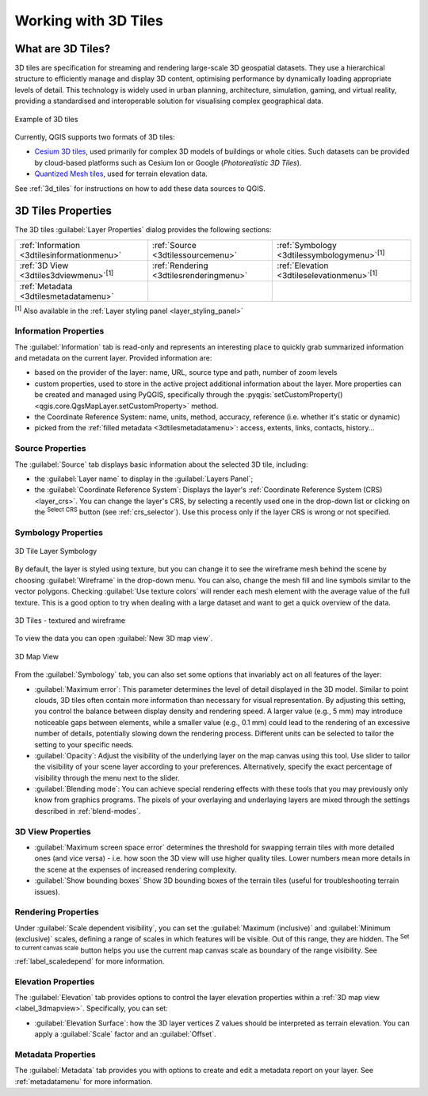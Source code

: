 .. index:: 3D Tiles, 3d tiles properties
.. _`label_3d_tiles`:

*************************
Working with 3D Tiles
*************************

.. only:: html

   .. contents::
      :local:

What are 3D Tiles?
======================

3D tiles are specification for streaming and rendering large-scale 3D
geospatial datasets. They use a hierarchical structure to efficiently manage 
and display 3D content, optimising performance by dynamically loading
appropriate levels of detail. This technology is widely used in urban 
planning, architecture, simulation, gaming, and virtual reality, providing
a standardised and interoperable solution for visualising complex geographical data.


.. _figure_3d_tiles_example:

.. figure:: img/3d_tiles.png
   :align: center

   Example of 3D tiles


Currently, QGIS supports two formats of 3D tiles:

* `Cesium 3D tiles <https://cesium.com/why-cesium/3d-tiles/>`_,
  used primarily for complex 3D models of buildings or whole cities.
  Such datasets can be provided by cloud-based platforms such as Cesium Ion
  or Google (*Photorealistic 3D Tiles*).
* `Quantized Mesh tiles <https://github.com/CesiumGS/quantized-mesh>`_,
  used for terrain elevation data.

See :ref:`3d_tiles` for instructions on how to add these data sources to QGIS.

.. _3dtiles_properties:

3D Tiles Properties
===================

The 3D tiles :guilabel:`Layer Properties` dialog provides the following sections:

.. list-table::

   * - |metadata| :ref:`Information <3dtilesinformationmenu>`
     - |system| :ref:`Source <3dtilessourcemenu>`
     - |symbology| :ref:`Symbology <3dtilessymbologymenu>`:sup:`[1]`
   * - |3d| :ref:`3D View <3dtiles3dviewmenu>`:sup:`[1]`
     - |rendering| :ref:`Rendering <3dtilesrenderingmenu>`
     - |elevationscale| :ref:`Elevation <3dtileselevationmenu>`:sup:`[1]`
   * - |editMetadata| :ref:`Metadata <3dtilesmetadatamenu>`
     -
     -


:sup:`[1]` Also available in the :ref:`Layer styling panel <layer_styling_panel>`


.. _3dtilesinformationmenu:

Information Properties
----------------------

The :guilabel:`Information` tab is read-only and represents an interesting
place to quickly grab summarized information and metadata on the current layer.
Provided information are:

* based on the provider of the layer: name, URL, source type and path, number
  of zoom levels
* custom properties, used to store in the active project additional information about the layer.
  More properties can be created and managed using PyQGIS, specifically through
  the :pyqgis:`setCustomProperty() <qgis.core.QgsMapLayer.setCustomProperty>` method.
* the Coordinate Reference System: name, units, method, accuracy, reference
  (i.e. whether it's static or dynamic)
* picked from the :ref:`filled metadata <3dtilesmetadatamenu>`: access,
  extents, links, contacts, history...

.. _3dtilessourcemenu:

Source Properties
-----------------

The |system| :guilabel:`Source` tab displays basic information about
the selected 3D tile, including:

* the :guilabel:`Layer name` to display in the :guilabel:`Layers Panel`;
* the :guilabel:`Coordinate Reference System`:
  Displays the layer's
  :ref:`Coordinate Reference System (CRS) <layer_crs>`.
  You can change the layer's CRS, by selecting a recently used one in
  the drop-down list or clicking on the |setProjection|
  :sup:`Select CRS` button (see :ref:`crs_selector`).
  Use this process only if the layer CRS is wrong or not specified.

.. _3dtilessymbologymenu:

Symbology Properties
--------------------

.. _figure_3d_tiles_symbology:

.. figure:: img/3d_tiles_symbology.png
   :align: center

   3D Tile Layer Symbology

By default, the layer is styled using texture, but you can change it 
to see the wireframe mesh behind the scene by choosing :guilabel:`Wireframe` 
in the drop-down menu. You can also, change the mesh fill and line symbols 
similar to the vector polygons. 
Checking |checkbox| :guilabel:`Use texture colors` will render each mesh element 
with the average value of the full texture. 
This is a good option to try when dealing with a large dataset and
want to get a quick overview of the data.

.. _figure_3d_tiles_textured_and_wireframe:

.. figure:: img/3d_tiles_textured_and_wireframe.png
   :align: center

   3D Tiles - textured and wireframe 

To view the data you can open |new3DMap| :guilabel:`New 3D map view`.

.. _figure_3d_tiles_map_view:

.. figure:: img/3d_tiles_map_view.png
   :align: center

   3D Map View  

From the :guilabel:`Symbology` tab, you can also set some options that 
invariably act on all features of the layer:

* :guilabel:`Maximum error`: This parameter determines the level of detail 
  displayed in the 3D model. Similar to point clouds, 3D tiles 
  often contain more information than necessary for visual representation.
  By adjusting this setting, you control the balance between display density 
  and rendering speed. A larger value (e.g., 5 mm) may introduce noticeable
  gaps between elements, while a smaller value (e.g., 0.1 mm) could lead to
  the rendering of an excessive number of details, potentially slowing down
  the rendering process. Different units can be selected to tailor the setting
  to your specific needs.
* :guilabel:`Opacity`: Adjust the visibility of the underlying layer on the 
  map canvas using this tool. Use slider to tailor the visibility 
  of your scene layer according to your preferences. Alternatively, specify the 
  exact percentage of visibility through the menu next to the slider.
* :guilabel:`Blending mode`: You can achieve special rendering effects with these tools
  that you may previously only know from graphics programs.
  The pixels of your overlaying and underlaying layers are mixed through the settings
  described in :ref:`blend-modes`.

.. _3dtiles3dviewmenu:

3D View Properties
------------------

* :guilabel:`Maximum screen space error` determines the threshold for swapping
  terrain tiles with more detailed ones (and vice versa) - i.e. how soon the 3D 
  view will use higher quality tiles. Lower numbers mean more details in the 
  scene at the expenses of increased rendering complexity.

* |unchecked| :guilabel:`Show bounding boxes` Show 3D bounding boxes of the 
  terrain tiles (useful for troubleshooting terrain issues).


.. _3dtilesrenderingmenu:

Rendering Properties
--------------------

Under |unchecked| :guilabel:`Scale dependent visibility`,
you can set the :guilabel:`Maximum (inclusive)`
and :guilabel:`Minimum (exclusive)` scales,
defining a range of scales in which features will be visible.
Out of this range, they are hidden.
The |mapIdentification| :sup:`Set to current canvas scale` button helps you
use the current map canvas scale as boundary of the range visibility.
See :ref:`label_scaledepend` for more information.

.. _3dtileselevationmenu:

Elevation Properties
--------------------

The |elevationscale| :guilabel:`Elevation` tab provides options to control
the layer elevation properties within a :ref:`3D map view <label_3dmapview>`.
Specifically, you can set:

* :guilabel:`Elevation Surface`: how the 3D layer vertices Z values
  should be interpreted as terrain elevation.
  You can apply a :guilabel:`Scale` factor and an :guilabel:`Offset`.

.. index:: Metadata, Metadata editor, Keyword
.. _3dtilesmetadatamenu:

Metadata Properties
-------------------

The |editMetadata| :guilabel:`Metadata` tab provides you with options
to create and edit a metadata report on your layer.
See :ref:`metadatamenu` for more information.


.. Substitutions definitions - AVOID EDITING PAST THIS LINE
   This will be automatically updated by the find_set_subst.py script.
   If you need to create a new substitution manually,
   please add it also to the substitutions.txt file in the
   source folder.

.. |3d| image:: /static/common/3d.png
   :width: 1.5em
.. |checkbox| image:: /static/common/checkbox.png
   :width: 1.3em
.. |editMetadata| image:: /static/common/editmetadata.png
   :width: 1.2em
.. |elevationscale| image:: /static/common/elevationscale.png
   :width: 1.5em
.. |mapIdentification| image:: /static/common/mActionMapIdentification.png
   :width: 1.5em
.. |metadata| image:: /static/common/metadata.png
   :width: 1.5em
.. |new3DMap| image:: /static/common/mActionNew3DMap.png
   :width: 1.5em
.. |rendering| image:: /static/common/rendering.png
   :width: 1.5em
.. |setProjection| image:: /static/common/mActionSetProjection.png
   :width: 1.5em
.. |symbology| image:: /static/common/symbology.png
   :width: 2em
.. |system| image:: /static/common/system.png
   :width: 1.5em
.. |unchecked| image:: /static/common/unchecked.png
   :width: 1.3em
